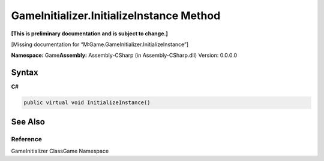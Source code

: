 GameInitializer.InitializeInstance Method
=========================================

**[This is preliminary documentation and is subject to change.]**

[Missing documentation for “M:Game.GameInitializer.InitializeInstance”]

**Namespace:** Game\ **Assembly:** Assembly-CSharp (in
Assembly-CSharp.dll) Version: 0.0.0.0

Syntax
------

**C#**\ 

.. code:: c#

   public virtual void InitializeInstance()

See Also
--------

Reference
~~~~~~~~~

GameInitializer ClassGame Namespace
